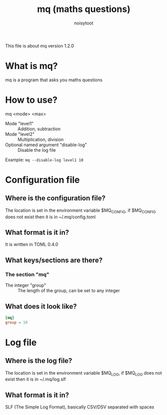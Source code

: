 #+TITLE: mq (maths questions)
#+AUTHOR: noisytoot
This file is about mq version 1.2.0
* What is mq?
  mq is a program that asks you maths questions
* How to use?
  mq <mode> <max>
  - Mode "level1" :: Addition, subtraction
  - Mode "level2" :: Multiplication, division
  - Optional named argument "disable-log" :: Disable the log file
  Example: ~mq --disable-log level1 10~
* Configuration file
** Where is the configuration file?
   The location is set in the environment variable $MQ_CONFIG, if $MQ_CONFIG does not exist then it is in ~/.mq/config.toml
** What format is it in?
   It is written in TOML 0.4.0
** What keys/sections are there?
*** The section "mq"
    - The integer "group" :: The length of the group, can be set to any integer
** What does it look like?
#+BEGIN_SRC toml
[mq]
group = 10
#+END_SRC
* Log file
** Where is the log file?
   The location is set in the environment variable $MQ_LOG, if $MQ_LOG does not exist then it is in ~/.mq/log.slf
** What format is it in?
   SLF (The Simple Log Format), basically CSV/DSV separated with spaces
